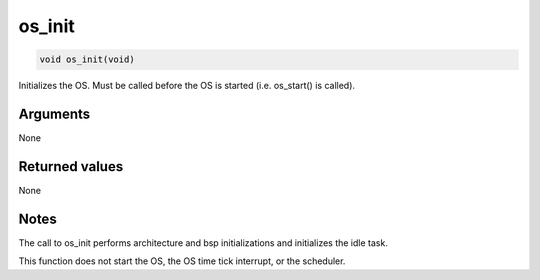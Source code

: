 os\_init
--------

.. code-block:: console

    void os_init(void)

Initializes the OS. Must be called before the OS is started (i.e.
os\_start() is called).

Arguments
^^^^^^^^^

None

Returned values
^^^^^^^^^^^^^^^

None

Notes
^^^^^

The call to os\_init performs architecture and bsp initializations and
initializes the idle task.

This function does not start the OS, the OS time tick interrupt, or the
scheduler.
